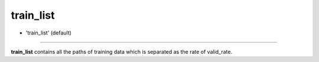 =========
train_list
=========

- 'train_list' (default)

----

**train_list** contains all the paths of training data which is separated as the rate of valid_rate.
